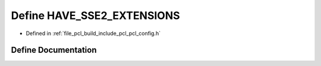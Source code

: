 .. _exhale_define_pcl__config_8h_1a04c7223ac7dfd3bd2d2bd903ee6f63ea:

Define HAVE_SSE2_EXTENSIONS
===========================

- Defined in :ref:`file_pcl_build_include_pcl_pcl_config.h`


Define Documentation
--------------------


.. doxygendefine:: HAVE_SSE2_EXTENSIONS
